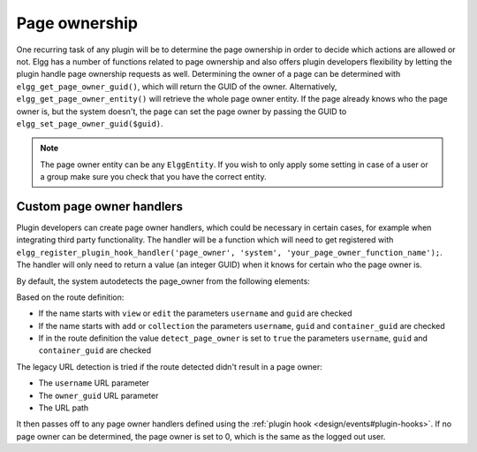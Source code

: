 Page ownership
==============

One recurring task of any plugin will be to determine the page ownership in order to decide which actions are allowed or not. 
Elgg has a number of functions related to page ownership and also offers plugin developers flexibility by letting the plugin handle 
page ownership requests as well. Determining the owner of a page can be determined with ``elgg_get_page_owner_guid()``, which will 
return the GUID of the owner. Alternatively, ``elgg_get_page_owner_entity()`` will retrieve the whole page owner entity. If the page 
already knows who the page owner is, but the system doesn't, the page can set the page owner by passing the GUID to ``elgg_set_page_owner_guid($guid)``.

.. note::

	The page owner entity can be any ``ElggEntity``. If you wish to only apply some setting in case of a user or a group make sure you 
	check that you have the correct entity. 

Custom page owner handlers
--------------------------

Plugin developers can create page owner handlers, which could be necessary in certain cases, for example when integrating third party functionality. 
The handler will be a function which will need to get registered with 
``elgg_register_plugin_hook_handler('page_owner', 'system', 'your_page_owner_function_name');``. The handler will only need to return a value 
(an integer GUID) when it knows for certain who the page owner is.

By default, the system autodetects the page_owner from the following elements:

Based on the route definition:

- If the name starts with ``view`` or ``edit`` the parameters ``username`` and ``guid`` are checked
- If the name starts with ``add`` or ``collection`` the parameters ``username``, ``guid`` and ``container_guid`` are checked
- If in the route definition the value ``detect_page_owner`` is set to ``true`` the parameters ``username``, ``guid`` and ``container_guid`` are checked


The legacy URL detection is tried if the route detected didn't result in a page owner:

- The ``username`` URL parameter
- The ``owner_guid`` URL parameter
- The URL path

It then passes off to any page owner handlers defined using the :ref:`plugin hook <design/events#plugin-hooks>`. If no page owner can be 
determined, the page owner is set to 0, which is the same as the logged out user.
